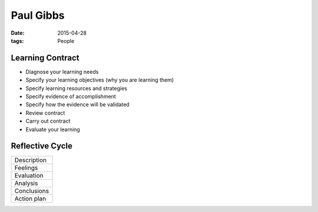 Paul Gibbs
----------
:date: 2015-04-28
:tags: People

Learning Contract
==============================

- Diagnose your learning needs
- Specify your learning objectives (why you are learning them)
- Specify learning resources and strategies
- Specify evidence of accomplishment
- Specify how the evidence will be validated
- Review contract
- Carry out contract
- Evaluate your learning

Reflective Cycle
==============================

+-------------+
| Description |
+-------------+
| Feelings    |
+-------------+
| Evaluation  |
+-------------+
| Analysis    |
+-------------+
| Conclusions |
+-------------+
| Action plan |
+-------------+

